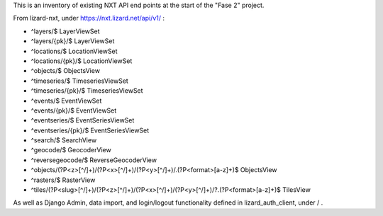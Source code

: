 This is an inventory of existing NXT API end points at the start of
the "Fase 2" project.

From lizard-nxt, under https://nxt.lizard.net/api/v1/ :

* ^layers/$ LayerViewSet
* ^layers/{pk}/$ LayerViewSet
* ^locations/$ LocationViewSet
* ^locations/{pk}/$ LocationViewSet
* ^objects/$ ObjectsView
* ^timeseries/$ TimeseriesViewSet
* ^timeseries/{pk}/$ TimeseriesViewSet
* ^events/$ EventViewSet
* ^events/{pk}/$ EventViewSet
* ^eventseries/$ EventSeriesViewSet
* ^eventseries/{pk}/$ EventSeriesViewSet
* ^search/$ SearchView
* ^geocode/$ GeocoderView
* ^reversegeocode/$ ReverseGeocoderView
* ^objects/(?P<z>[^/]+)/(?P<x>[^/]+)/(?P<y>[^/]+)/\.(?P<format>[a-z]+)$ ObjectsView
* ^rasters/$ RasterView
* ^tiles/(?P<slug>[^/]+)/(?P<z>[^/]+)/(?P<x>[^/]+)/(?P<y>[^/]+)/?\.(?P<format>[a-z]+)$ TilesView

As well as Django Admin, data import, and login/logout functionality defined
in lizard_auth_client, under / .
